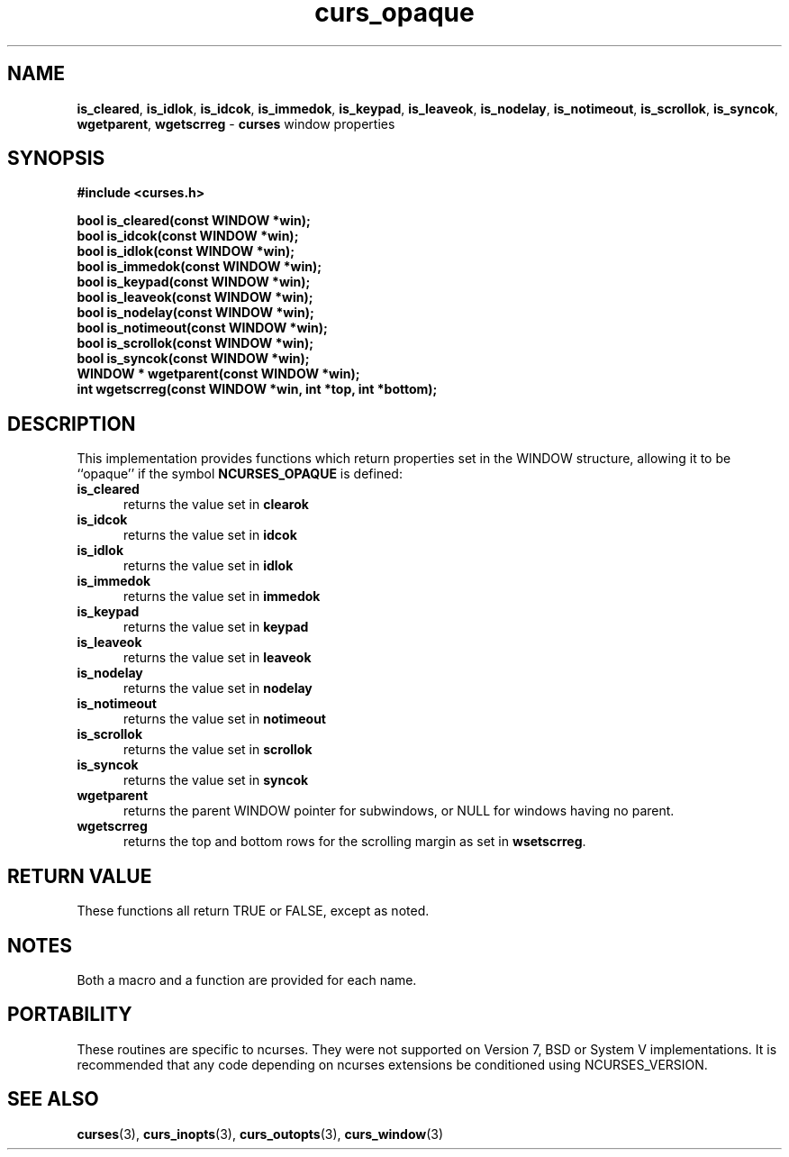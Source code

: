 .\" $OpenBSD: curs_opaque.3,v 1.1 2010/01/12 23:21:59 nicm Exp $
.\"
.\"***************************************************************************
.\" Copyright (c) 2007 Free Software Foundation, Inc.                        *
.\"                                                                          *
.\" Permission is hereby granted, free of charge, to any person obtaining a  *
.\" copy of this software and associated documentation files (the            *
.\" "Software"), to deal in the Software without restriction, including      *
.\" without limitation the rights to use, copy, modify, merge, publish,      *
.\" distribute, distribute with modifications, sublicense, and/or sell       *
.\" copies of the Software, and to permit persons to whom the Software is    *
.\" furnished to do so, subject to the following conditions:                 *
.\"                                                                          *
.\" The above copyright notice and this permission notice shall be included  *
.\" in all copies or substantial portions of the Software.                   *
.\"                                                                          *
.\" THE SOFTWARE IS PROVIDED "AS IS", WITHOUT WARRANTY OF ANY KIND, EXPRESS  *
.\" OR IMPLIED, INCLUDING BUT NOT LIMITED TO THE WARRANTIES OF               *
.\" MERCHANTABILITY, FITNESS FOR A PARTICULAR PURPOSE AND NONINFRINGEMENT.   *
.\" IN NO EVENT SHALL THE ABOVE COPYRIGHT HOLDERS BE LIABLE FOR ANY CLAIM,   *
.\" DAMAGES OR OTHER LIABILITY, WHETHER IN AN ACTION OF CONTRACT, TORT OR    *
.\" OTHERWISE, ARISING FROM, OUT OF OR IN CONNECTION WITH THE SOFTWARE OR    *
.\" THE USE OR OTHER DEALINGS IN THE SOFTWARE.                               *
.\"                                                                          *
.\" Except as contained in this notice, the name(s) of the above copyright   *
.\" holders shall not be used in advertising or otherwise to promote the     *
.\" sale, use or other dealings in this Software without prior written       *
.\" authorization.                                                           *
.\"***************************************************************************
.\"
.\" $Id: curs_opaque.3,v 1.2 2015/11/12 12:43:21 jmc Exp $
.TH curs_opaque 3 ""
.na
.hy 0
.SH NAME
\fBis_cleared\fR,
\fBis_idlok\fR,
\fBis_idcok\fR,
\fBis_immedok\fR,
\fBis_keypad\fR,
\fBis_leaveok\fR,
\fBis_nodelay\fR,
\fBis_notimeout\fR,
\fBis_scrollok\fR,
\fBis_syncok\fR,
\fBwgetparent\fR,
\fBwgetscrreg\fR - \fBcurses\fR window properties
.ad
.hy
.SH SYNOPSIS
\fB#include <curses.h>\fR
.sp
\fBbool is_cleared(const WINDOW *win);\fR
.br
\fBbool is_idcok(const WINDOW *win);\fR
.br
\fBbool is_idlok(const WINDOW *win);\fR
.br
\fBbool is_immedok(const WINDOW *win);\fR
.br
\fBbool is_keypad(const WINDOW *win);\fR
.br
\fBbool is_leaveok(const WINDOW *win);\fR
.br
\fBbool is_nodelay(const WINDOW *win);\fR
.br
\fBbool is_notimeout(const WINDOW *win);\fR
.br
\fBbool is_scrollok(const WINDOW *win);\fR
.br
\fBbool is_syncok(const WINDOW *win);\fR
.br
\fBWINDOW * wgetparent(const WINDOW *win);\fR
.br
\fBint wgetscrreg(const WINDOW *win, int *top, int *bottom);\fR
.br
.SH DESCRIPTION
This implementation provides functions which return properties
set in the WINDOW structure, allowing it to be ``opaque'' if
the symbol \fBNCURSES_OPAQUE\fR is defined:
.TP 5
\fBis_cleared\fR
returns the value set in \fBclearok\fR
.TP 5
\fBis_idcok\fR
returns the value set in \fBidcok\fR
.TP 5
\fBis_idlok\fR
returns the value set in \fBidlok\fR
.TP 5
\fBis_immedok\fR
returns the value set in \fBimmedok\fR
.TP 5
\fBis_keypad\fR
returns the value set in \fBkeypad\fR
.TP 5
\fBis_leaveok\fR
returns the value set in \fBleaveok\fR
.TP 5
\fBis_nodelay\fR
returns the value set in \fBnodelay\fR
.TP 5
\fBis_notimeout\fR
returns the value set in \fBnotimeout\fR
.TP 5
\fBis_scrollok\fR
returns the value set in \fBscrollok\fR
.TP 5
\fBis_syncok\fR
returns the value set in \fBsyncok\fR
.TP 5
\fBwgetparent\fR
returns the parent WINDOW pointer for subwindows,
or NULL for windows having no parent.
.TP 5
\fBwgetscrreg\fR
returns the top and bottom rows for the scrolling margin as set in \fBwsetscrreg\fP.
.SH RETURN VALUE
These functions all return TRUE or FALSE, except as noted.
.SH NOTES
Both a macro and a function are provided for each name.
.SH PORTABILITY
These routines are specific to ncurses.
They were not supported on Version 7, BSD or System V implementations.
It is recommended that any code depending on ncurses extensions
be conditioned using NCURSES_VERSION.
.SH SEE ALSO
\fBcurses\fR(3),
\fBcurs_inopts\fR(3),
\fBcurs_outopts\fR(3),
\fBcurs_window\fR(3)
.\"#
.\"# The following sets edit modes for GNU EMACS
.\"# Local Variables:
.\"# mode:nroff
.\"# fill-column:79
.\"# End:

